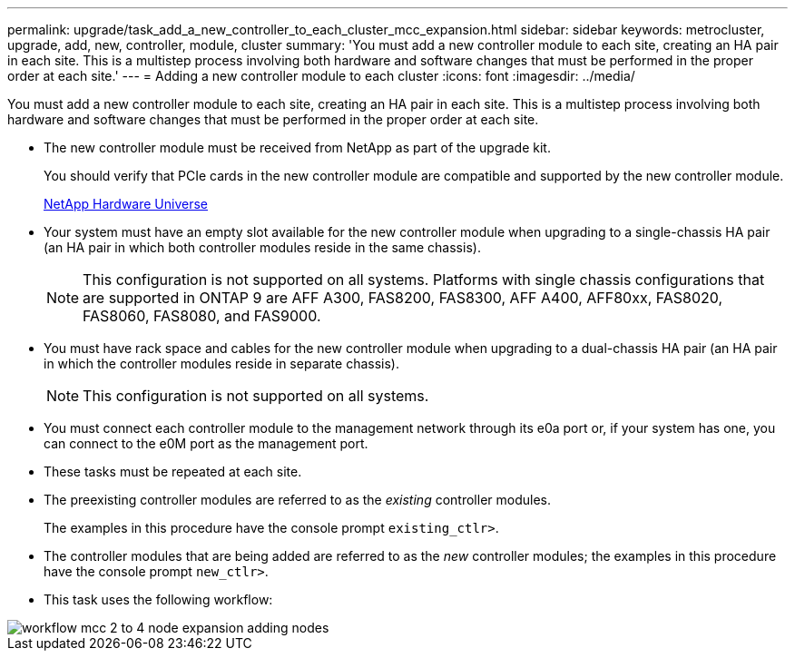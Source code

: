 ---
permalink: upgrade/task_add_a_new_controller_to_each_cluster_mcc_expansion.html
sidebar: sidebar
keywords: metrocluster, upgrade, add, new, controller, module, cluster
summary: 'You must add a new controller module to each site, creating an HA pair in each site. This is a multistep process involving both hardware and software changes that must be performed in the proper order at each site.'
---
= Adding a new controller module to each cluster
:icons: font
:imagesdir: ../media/

[.lead]
You must add a new controller module to each site, creating an HA pair in each site. This is a multistep process involving both hardware and software changes that must be performed in the proper order at each site.

* The new controller module must be received from NetApp as part of the upgrade kit.
+
You should verify that PCIe cards in the new controller module are compatible and supported by the new controller module.
+
https://hwu.netapp.com[NetApp Hardware Universe]

* Your system must have an empty slot available for the new controller module when upgrading to a single-chassis HA pair (an HA pair in which both controller modules reside in the same chassis).
+
NOTE: This configuration is not supported on all systems. Platforms with single chassis configurations that are supported in ONTAP 9 are AFF A300, FAS8200, FAS8300, AFF A400, AFF80xx, FAS8020, FAS8060, FAS8080, and FAS9000.

* You must have rack space and cables for the new controller module when upgrading to a dual-chassis HA pair (an HA pair in which the controller modules reside in separate chassis).
+
NOTE: This configuration is not supported on all systems.

* You must connect each controller module to the management network through its e0a port or, if your system has one, you can connect to the e0M port as the management port.
* These tasks must be repeated at each site.
* The preexisting controller modules are referred to as the _existing_ controller modules.
+
The examples in this procedure have the console prompt `existing_ctlr>`.

* The controller modules that are being added are referred to as the _new_ controller modules; the examples in this procedure have the console prompt `new_ctlr>`.
* This task uses the following workflow:

image::../media/workflow_mcc_2_to_4_node_expansion_adding_nodes.gif[]
